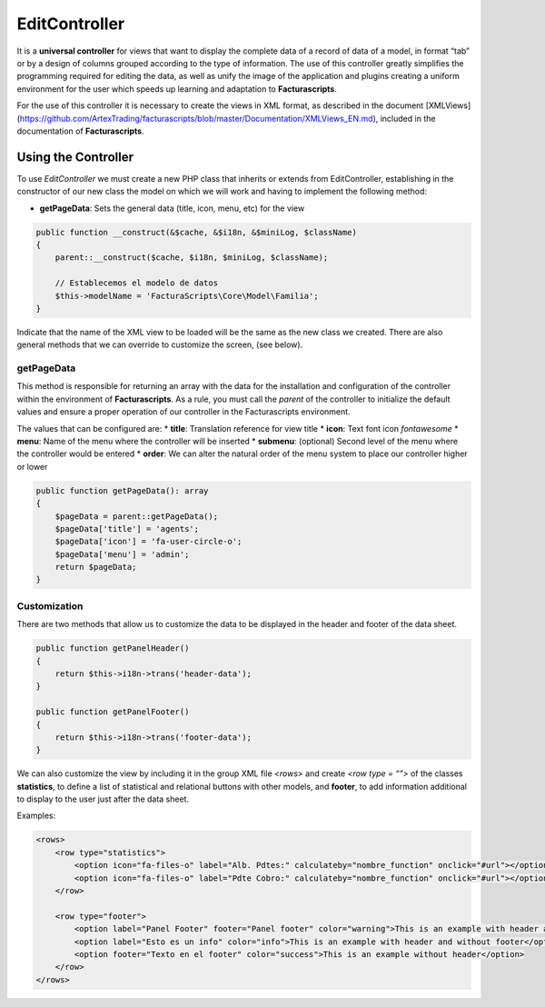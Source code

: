 .. title:: EditController
.. highlight:: rst

##############
EditController
##############

It is a **universal controller** for views that want to display the
complete data of a record of data of a model, in format “tab” or by a
design of columns grouped according to the type of information. The use
of this controller greatly simplifies the programming required for
editing the data, as well as unify the image of the application and
plugins creating a uniform environment for the user which speeds up
learning and adaptation to **Facturascripts**.

For the use of this controller it is necessary to create the views in
XML format, as described in the document [XMLViews]
(https://github.com/ArtexTrading/facturascripts/blob/master/Documentation/XMLViews_EN.md),
included in the documentation of **Facturascripts**.

********************
Using the Controller
********************

To use *EditController* we must create a new PHP class that inherits or
extends from EditController, establishing in the constructor of our new
class the model on which we will work and having to implement the
following method:

-  **getPageData**: Sets the general data (title, icon, menu, etc) for
   the view

.. code:: php

        public function __construct(&$cache, &$i18n, &$miniLog, $className)
        {
            parent::__construct($cache, $i18n, $miniLog, $className);

            // Establecemos el modelo de datos
            $this->modelName = 'FacturaScripts\Core\Model\Familia';
        }

Indicate that the name of the XML view to be loaded will be the same as
the new class we created. There are also general methods that we can
override to customize the screen, (see below).

getPageData
===========

This method is responsible for returning an array with the data for the
installation and configuration of the controller within the environment
of **Facturascripts**. As a rule, you must call the *parent* of the
controller to initialize the default values and ensure a proper
operation of our controller in the Facturascripts environment.

The values that can be configured are: \* **title**: Translation
reference for view title \* **icon**: Text font icon *fontawesome* \*
**menu**: Name of the menu where the controller will be inserted \*
**submenu**: (optional) Second level of the menu where the controller
would be entered \* **order**: We can alter the natural order of the
menu system to place our controller higher or lower

.. code:: php

        public function getPageData(): array
        {
            $pageData = parent::getPageData();
            $pageData['title'] = 'agents';
            $pageData['icon'] = 'fa-user-circle-o';
            $pageData['menu'] = 'admin';
            return $pageData;
        }

Customization
=============

There are two methods that allow us to customize the data to be
displayed in the header and footer of the data sheet.

.. code:: php

        public function getPanelHeader()
        {
            return $this->i18n->trans('header-data');
        }

        public function getPanelFooter()
        {
            return $this->i18n->trans('footer-data');
        }

We can also customize the view by including it in the group XML file
*<rows>* and create *<row type = “”>* of the classes **statistics**, to
define a list of statistical and relational buttons with other models,
and **footer**, to add information additional to display to the user
just after the data sheet.

Examples:

.. code:: xml

        <rows>
            <row type="statistics">
                <option icon="fa-files-o" label="Alb. Pdtes:" calculateby="nombre_function" onclick="#url"></option>
                <option icon="fa-files-o" label="Pdte Cobro:" calculateby="nombre_function" onclick="#url"></option>
            </row>

            <row type="footer">
                <option label="Panel Footer" footer="Panel footer" color="warning">This is an example with header and footer</option>
                <option label="Esto es un info" color="info">This is an example with header and without footer</option>
                <option footer="Texto en el footer" color="success">This is an example without header</option>
            </row>
        </rows>
